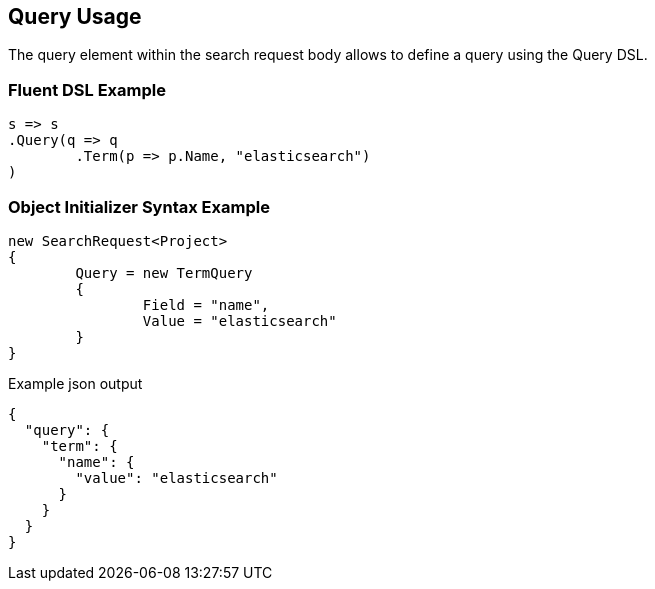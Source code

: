 :ref_current: https://www.elastic.co/guide/en/elasticsearch/reference/current

:github: https://github.com/elastic/elasticsearch-net

:imagesdir: ../../images/

[[query-usage]]
== Query Usage

The query element within the search request body allows to define a query using the Query DSL.

=== Fluent DSL Example

[source,csharp]
----
s => s
.Query(q => q
	.Term(p => p.Name, "elasticsearch")
)
----

=== Object Initializer Syntax Example

[source,csharp]
----
new SearchRequest<Project>
{
	Query = new TermQuery
	{
		Field = "name",
		Value = "elasticsearch"
	}
}
----

[source,javascript]
.Example json output
----
{
  "query": {
    "term": {
      "name": {
        "value": "elasticsearch"
      }
    }
  }
}
----

